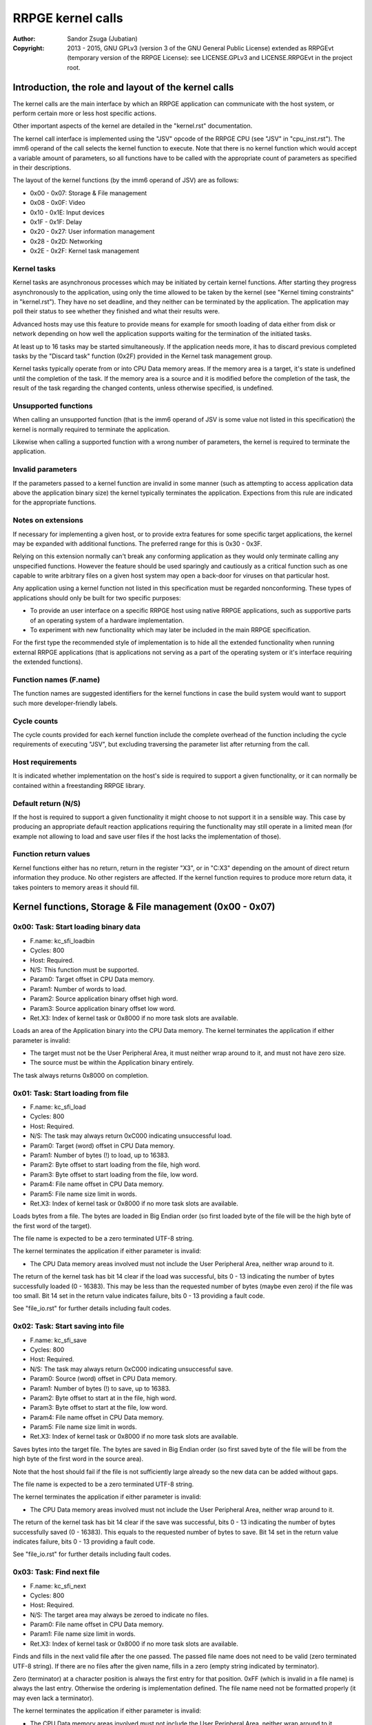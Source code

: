 
RRPGE kernel calls
==============================================================================

:Author:    Sandor Zsuga (Jubatian)
:Copyright: 2013 - 2015, GNU GPLv3 (version 3 of the GNU General Public
            License) extended as RRPGEvt (temporary version of the RRPGE
            License): see LICENSE.GPLv3 and LICENSE.RRPGEvt in the project
            root.




Introduction, the role and layout of the kernel calls
------------------------------------------------------------------------------


The kernel calls are the main interface by which an RRPGE application can
communicate with the host system, or perform certain more or less host
specific actions.

Other important aspects of the kernel are detailed in the "kernel.rst"
documentation.

The kernel call interface is implemented using the "JSV" opcode of the RRPGE
CPU (see "JSV" in "cpu_inst.rst"). The imm6 operand of the call selects the
kernel function to execute. Note that there is no kernel function which would
accept a variable amount of parameters, so all functions have to be called
with the appropriate count of parameters as specified in their descriptions.

The layout of the kernel functions (by the imm6 operand of JSV) are as
follows:

- 0x00 - 0x07: Storage & File management
- 0x08 - 0x0F: Video
- 0x10 - 0x1E: Input devices
- 0x1F - 0x1F: Delay
- 0x20 - 0x27: User information management
- 0x28 - 0x2D: Networking
- 0x2E - 0x2F: Kernel task management


Kernel tasks
^^^^^^^^^^^^^^^^^^^^^^^^^^^^^^

Kernel tasks are asynchronous processes which may be initiated by certain
kernel functions. After starting they progress asynchronously to the
application, using only the time allowed to be taken by the kernel (see
"Kernel timing constraints" in "kernel.rst"). They have no set deadline, and
they neither can be terminated by the application. The application may poll
their status to see whether they finished and what their results were.

Advanced hosts may use this feature to provide means for example for smooth
loading of data either from disk or network depending on how well the
application supports waiting for the termination of the initiated tasks.

At least up to 16 tasks may be started simultaneously. If the application
needs more, it has to discard previous completed tasks by the "Discard task"
function (0x2F) provided in the Kernel task management group.

Kernel tasks typically operate from or into CPU Data memory areas. If the
memory area is a target, it's state is undefined until the completion of the
task. If the memory area is a source and it is modified before the completion
of the task, the result of the task regarding the changed contents, unless
otherwise specified, is undefined.


Unsupported functions
^^^^^^^^^^^^^^^^^^^^^^^^^^^^^^

When calling an unsupported function (that is the imm6 operand of JSV is some
value not listed in this specification) the kernel is normally required to
terminate the application.

Likewise when calling a supported function with a wrong number of parameters,
the kernel is required to terminate the application.


Invalid parameters
^^^^^^^^^^^^^^^^^^^^^^^^^^^^^^

If the parameters passed to a kernel function are invalid in some manner (such
as attempting to access application data above the application binary size)
the kernel typically terminates the application. Expections from this rule are
indicated for the appropriate functions.


Notes on extensions
^^^^^^^^^^^^^^^^^^^^^^^^^^^^^^

If necessary for implementing a given host, or to provide extra features for
some specific target applications, the kernel may be expanded with additional
functions. The preferred range for this is 0x30 - 0x3F.

Relying on this extension normally can't break any conforming application as
they would only terminate calling any unspecified functions. However the
feature should be used sparingly and cautiously as a critical function such as
one capable to write arbitrary files on a given host system may open a
back-door for viruses on that particular host.

Any application using a kernel function not listed in this specification must
be regarded nonconforming. These types of applications should only be built
for two specific purposes:

- To provide an user interface on a specific RRPGE host using native RRPGE
  applications, such as supportive parts of an operating system of a hardware
  implementation.

- To experiment with new functionality which may later be included in the
  main RRPGE specification.

For the first type the recommended style of implementation is to hide all the
extended functionality when running external RRPGE applications (that is
applications not serving as a part of the operating system or it's interface
requiring the extended functions).


Function names (F.name)
^^^^^^^^^^^^^^^^^^^^^^^^^^^^^^

The function names are suggested identifiers for the kernel functions in case
the build system would want to support such more developer-friendly labels.


Cycle counts
^^^^^^^^^^^^^^^^^^^^^^^^^^^^^^

The cycle counts provided for each kernel function include the complete
overhead of the function including the cycle requirements of executing "JSV",
but excluding traversing the parameter list after returning from the call.


Host requirements
^^^^^^^^^^^^^^^^^^^^^^^^^^^^^^

It is indicated whether implementation on the host's side is required to
support a given functionality, or it can normally be contained within a
freestanding RRPGE library.


Default return (N/S)
^^^^^^^^^^^^^^^^^^^^^^^^^^^^^^

If the host is required to support a given functionality it might choose to
not support it in a sensible way. This case by producing an appropriate
default reaction applications requiring the functionality may still operate in
a limited mean (for example not allowing to load and save user files if the
host lacks the implementation of those).


Function return values
^^^^^^^^^^^^^^^^^^^^^^^^^^^^^^

Kernel functions either has no return, return in the register "X3", or in
"C:X3" depending on the amount of direct return information they produce. No
other registers are affected. If the kernel function requires to produce more
return data, it takes pointers to memory areas it should fill.




Kernel functions, Storage & File management (0x00 - 0x07)
------------------------------------------------------------------------------


0x00: Task: Start loading binary data
^^^^^^^^^^^^^^^^^^^^^^^^^^^^^^^^^^^^^^^^^^^^^^^^^^

- F.name: kc_sfi_loadbin
- Cycles: 800
- Host:   Required.
- N/S:    This function must be supported.
- Param0: Target offset in CPU Data memory.
- Param1: Number of words to load.
- Param2: Source application binary offset high word.
- Param3: Source application binary offset low word.
- Ret.X3: Index of kernel task or 0x8000 if no more task slots are available.

Loads an area of the Application binary into the CPU Data memory. The kernel
terminates the application if either parameter is invalid:

- The target must not be the User Peripheral Area, it must neither wrap around
  to it, and must not have zero size.

- The source must be within the Application binary entirely.

The task always returns 0x8000 on completion.


0x01: Task: Start loading from file
^^^^^^^^^^^^^^^^^^^^^^^^^^^^^^^^^^^^^^^^^^^^^^^^^^

- F.name: kc_sfi_load
- Cycles: 800
- Host:   Required.
- N/S:    The task may always return 0xC000 indicating unsuccessful load.
- Param0: Target (word) offset in CPU Data memory.
- Param1: Number of bytes (!) to load, up to 16383.
- Param2: Byte offset to start loading from the file, high word.
- Param3: Byte offset to start loading from the file, low word.
- Param4: File name offset in CPU Data memory.
- Param5: File name size limit in words.
- Ret.X3: Index of kernel task or 0x8000 if no more task slots are available.

Loads bytes from a file. The bytes are loaded in Big Endian order (so first
loaded byte of the file will be the high byte of the first word of the
target).

The file name is expected to be a zero terminated UTF-8 string.

The kernel terminates the application if either parameter is invalid:

- The CPU Data memory areas involved must not include the User Peripheral
  Area, neither wrap around to it.

The return of the kernel task has bit 14 clear if the load was successful,
bits 0 - 13 indicating the number of bytes successfully loaded (0 - 16383).
This may be less than the requested number of bytes (maybe even zero) if the
file was too small. Bit 14 set in the return value indicates failure, bits
0 - 13 providing a fault code.

See "file_io.rst" for further details including fault codes.


0x02: Task: Start saving into file
^^^^^^^^^^^^^^^^^^^^^^^^^^^^^^^^^^^^^^^^^^^^^^^^^^

- F.name: kc_sfi_save
- Cycles: 800
- Host:   Required.
- N/S:    The task may always return 0xC000 indicating unsuccessful save.
- Param0: Source (word) offset in CPU Data memory.
- Param1: Number of bytes (!) to save, up to 16383.
- Param2: Byte offset to start at in the file, high word.
- Param3: Byte offset to start at the file, low word.
- Param4: File name offset in CPU Data memory.
- Param5: File name size limit in words.
- Ret.X3: Index of kernel task or 0x8000 if no more task slots are available.

Saves bytes into the target file. The bytes are saved in Big Endian order (so
first saved byte of the file will be from the high byte of the first word in
the source area).

Note that the host should fail if the file is not sufficiently large already
so the new data can be added without gaps.

The file name is expected to be a zero terminated UTF-8 string.

The kernel terminates the application if either parameter is invalid:

- The CPU Data memory areas involved must not include the User Peripheral
  Area, neither wrap around to it.

The return of the kernel task has bit 14 clear if the save was successful,
bits 0 - 13 indicating the number of bytes successfully saved (0 - 16383).
This equals to the requested number of bytes to save. Bit 14 set in the return
value indicates failure, bits 0 - 13 providing a fault code.

See "file_io.rst" for further details including fault codes.


0x03: Task: Find next file
^^^^^^^^^^^^^^^^^^^^^^^^^^^^^^^^^^^^^^^^^^^^^^^^^^

- F.name: kc_sfi_next
- Cycles: 800
- Host:   Required.
- N/S:    The target area may always be zeroed to indicate no files.
- Param0: File name offset in CPU Data memory.
- Param1: File name size limit in words.
- Ret.X3: Index of kernel task or 0x8000 if no more task slots are available.

Finds and fills in the next valid file after the one passed. The passed file
name does not need to be valid (zero terminated UTF-8 string). If there are no
files after the given name, fills in a zero (empty string indicated by
terminator).

Zero (terminator) at a character position is always the first entry for that
position. 0xFF (which is invalid in a file name) is always the last entry.
Otherwise the ordering is implementation defined. The file name need not be
formatted properly (it may even lack a terminator).

The kernel terminates the application if either parameter is invalid:

- The CPU Data memory areas involved must not include the User Peripheral
  Area, neither wrap around to it.

The return of the kernel task on completion is always 0x8000.

See "file_io.rst" for further details.


0x04: Task: Move a file
^^^^^^^^^^^^^^^^^^^^^^^^^^^^^^^^^^^^^^^^^^^^^^^^^^

- F.name: kc_sfi_move
- Cycles: 800
- Host:   Required.
- N/S:    The task may always return 0xC000 indicating unsuccessful move.
- Param0: Target file name offset in CPU Data memory.
- Param1: Target file name size limit in words.
- Param2: Source file name offset in CPU Data memory.
- Param3: Source file name size limit in words.
- Ret.X3: Index of kernel task or 0x8000 if no more task slots are available.

Moves (renames) a file, or deletes it. Deleting can be performed by setting
the target name an empty string.

The file names are expected to be zero terminated UTF-8 strings.

The kernel terminates the application if either parameter is invalid:

- The CPU Data memory areas involved must not include the User Peripheral
  Area, neither wrap around to it.

The return of the kernel task is 0x8000 if the move succeed. Otherwise bit 14
is set, and bits 0 - 13 provides a fault code.

See "file_io.rst" for further details including fault codes.




Kernel functions, Video (0x08 - 0x0F)
------------------------------------------------------------------------------


0x08: Set palette entry
^^^^^^^^^^^^^^^^^^^^^^^^^^^^^^^^^^^^^^^^^^^^^^^^^^

- F.name: kc_vid_setpal
- Cycles: 100
- Host:   Required.
- N/S:    This function must be supported if the host produces display.
- Param0: Palette index (only low 8 bits used).
- Param1: Color in 4-4-4 RGB format (only low 12 bits used in this layout).

Changes an entry in the video palette. There are 256 palette entries even in
4 bit mode (although this case the upper 240 entries don't contribute to
display).

Irrespective of whether the host actually produces display or not the palette
data in the Application State (see "state.rst") is updated according the set
colors immediately.

For more on the color representation, see "Palette" in "vid_arch.rst".

The change of a color may only affect display data produced after the call: a
conforming implementation must strictly follow this rule (it may be an issue
on true palettized display modes not in sync with the emulator). The actual
palette updates may delay by multiple frames.


0x09: Change video mode
^^^^^^^^^^^^^^^^^^^^^^^^^^^^^^^^^^^^^^^^^^^^^^^^^^

- F.name: kc_vid_mode
- Cycles: - (up to one frame or more)
- Host:   Required.
- N/S:    This function must be supported if the host produces display.
- Param0: Requested video mode.

Changes the video mode. The action may include extra stalls to meet
implementation-specific timing requirements during the video mode change.

The contents of the Video RAM, the configuration of the Graphics Display
Generator or the Accelerator, and the palette is not changed by this action.

The following video modes are available:

- 0: 640x400; 4 bit (16 colors).
- 1: 320x400; 8 bit (256 colors).
- 2: 640x200; 4 bit (16 colors), double scanned.
- 3: 320x200; 8 bit (256 colors), double scanned.

Other values passed in Param1 set mode 0 (640x400; 4 bit).


0x0A: Set stereoscopic 3D
^^^^^^^^^^^^^^^^^^^^^^^^^^^^^^^^^^^^^^^^^^^^^^^^^^

- F.name: kc_vid_setst3d
- Cycles: 2400
- Host:   Required.
- N/S:    This function may be ignored (apart from altering the app. state).
- Param0: Stereoscopic 3D output parameters.

Informs the host about current use of stereoscopic 3D. Upon initialization,
this is disabled. The parameter is formatted as follows:

- bit  1- 2: Vertical used pixels (only used if bit 0 is set).
- bit     0: 1 if stereoscopic 3D output is generated, 0 otherwise.

Other bits of the parameter are ignored.

If the application sets stereoscopic 3D, it should continue to render the
image for the left eye on the right half of the display, and the image for
the right eye on the left half (cross-eyed format). If the host supports 3D
devices, it may combine the two halves appropriately for the device by the
information provided through this function.

The Vertical used pixels may be used if the application does not utilize the
entire height of the half-image. The following values are possible:

- 0: 400 pixels (full height used).
- 1: 320 pixels (320x320 rectangular 3D content).
- 2: 240 pixels (4:3 aspect ratio for the 3D content).
- 3: 200 pixels (16:10 aspect ratio for the 3D content).

The application must vertically center the output (start it 0 / 40 / 80 / 100
pixels from the top respectively), and should leave the top and bottom unused
areas showing the darkest color of the current palette. In double scanned
mode all these pixel counts are halved.




Kernel functions, Input devices (0x10 - 0x1E)
------------------------------------------------------------------------------


0x10: Get device properties
^^^^^^^^^^^^^^^^^^^^^^^^^^^^^^^^^^^^^^^^^^^^^^^^^^

- F.name: kc_inp_getprops
- Cycles: 800
- Host:   Required.
- N/S:    May always return 0 indicating the device is not available.
- Param0: Device to query (only low 4 bits used).
- Ret.X3: Device properties.

The return value provides the properties of the device queried. It is composed
of the following fields:

- bit 12-15: Input device type.
- bit    11: Nonzero indicating the device is available.
- bit  5-10: Device-specific flags (zero unless specified otherwise).
- bit     4: Set if bits 0-3 contain a valid device ID.
- bit  0- 3: Device ID which this device maps to.

If the device is not available, the return value is zero.

Only device types allowed in the Application Header (see "bin_rpa.rst") may be
returned.

If bit 4 is set, it indicates that the device maps to the same physical device
as an another, and that another device is a more accurate representation (for
example a device type of text input may map to a keyboard).

Before first calling this function, the given device ID behaves like there is
no device behind (all functions returning according to N/S). By calling, the
application notifies the kernel (and by it, the host) that it might want to
use the device, so the device (if any) may come live. The kernel the same time
updates the application state (0x070 - 0x07F, see "state.rst") according to
the return.

For the layout of Device-specific flags and more on the behavior and handling
of input devices, see "inputdev.rst".


0x11: Drop device
^^^^^^^^^^^^^^^^^^^^^^^^^^^^^^^^^^^^^^^^^^^^^^^^^^

- F.name: kc_inp_dropdev
- Cycles: 800
- Host:   Required.
- N/S:    May ignore it if this functionality is not necessary for the host.
- Param0: Device to drop (only low 4 bits used).

Notifies the kernel that the application does not need the given device any
more. When encountering this call, the kernel discards the device from the
application state, resetting it's field to zero (0x070 - 0x07F, see
"state.rst"). Furthermore the given device will behave as non-existent (all
functions returning according to N/S).

For more on the behavior and handling of input devices, see "inputdev.rst".


0x12: Get digital input descriptor
^^^^^^^^^^^^^^^^^^^^^^^^^^^^^^^^^^^^^^^^^^^^^^^^^^

- F.name: kc_inp_getdidesc
- Cycles: 2400
- Host:   Required.
- N/S:    May always return 0 indicating the input does not exist.
- Param0: Device to query (only low 4 bits used).
- Param1: Input group to query.
- Param2: Input to query within the group (only low 4 bits used).
- Param3: Target offset in CPU Data memory to load the description into.
- Param4: Size limit for the description in words.
- Ret.X3: 0 if the input does not exist, 1 otherwise.

Returns a description for the given input point of the given device, or the
information that the input is not available. This function may assist users
using their physical controllers within the application by providing
information by which they may identify the appropriate controls on their
hardware.

An UTF-8 description text is loaded into the target if the input exists (it
may not terminate properly if truncated by size limit). Otherwise the target
is not altered.

See "inputdev.rst" for more information.


0x13: Get analog input descriptor
^^^^^^^^^^^^^^^^^^^^^^^^^^^^^^^^^^^^^^^^^^^^^^^^^^

- F.name: kc_inp_getaidesc
- Cycles: 2400
- Host:   Required.
- N/S:    May always return 0 indicating the input does not exist.
- Param0: Device to query (only low 4 bits used).
- Param1: Analog input to query.
- Param2: Target offset in CPU Data memory to load the description into.
- Param3: Size limit for the description in words.
- Ret.X3: 0 if the input does not exist, 1 otherwise.

Returns a description for the given input point of the given device, or the
information that the input is not available. This function may assist users
using their physical controllers within the application by providing
information by which they may identify the appropriate controls on their
hardware.

An UTF-8 description text is loaded into the target if the input exists (it
may not terminate properly if truncated by size limit). Otherwise the target
is not altered.

See "inputdev.rst" for more information.


0x14: Get device name
^^^^^^^^^^^^^^^^^^^^^^^^^^^^^^^^^^^^^^^^^^^^^^^^^^

- F.name: kc_inp_getname
- Cycles: 2400
- Host:   Required.
- N/S:    May always return 0 indicating the name does not exist.
- Param0: Device to query (only low 4 bits used).
- Param1: Target offset in CPU Data memory to load the name into.
- Param2: Size limit for the name in words.
- Ret.X3: 0 if the name does not exist, 1 otherwise.

Returns a descriptive UTF-8 device name if possible (it may not terminate
properly if truncated by size limit). Note that even an existing device may
have no name information. If the name does not exist, the target is not
altered.


0x16: Get digital inputs
^^^^^^^^^^^^^^^^^^^^^^^^^^^^^^^^^^^^^^^^^^^^^^^^^^

- F.name: kc_inp_getdi
- Cycles: 800
- Host:   Required.
- N/S:    May always return 0 indicating none of the inputs are active.
- Param0: Device to query (only low 4 bits used).
- Param1: Input group to query.
- Ret.X3: Digital inputs.

The exact role and layout of the directions and buttons vary by device type.
For more information see "inputdev.rst".


0x17: Get analog inputs
^^^^^^^^^^^^^^^^^^^^^^^^^^^^^^^^^^^^^^^^^^^^^^^^^^

- F.name: kc_inp_getai
- Cycles: 800
- Host:   Required.
- N/S:    May always return 0 indicating the device is centered / idle.
- Param0: Device to query (only low 4 bits used).
- Param1: Analog input to query.
- Ret.X3: 2's complement input value.

The exact role an layout of the analog inputs vary by device type. For more
information see "inputdev.rst".


0x18: Pop text input FIFO
^^^^^^^^^^^^^^^^^^^^^^^^^^^^^^^^^^^^^^^^^^^^^^^^^^

- F.name: kc_inp_popchar
- Cycles: 800
- Host:   Required.
- N/S:    May always return 0 indicating the FIFO is empty.
- Param0: Device to query (only low 4 bits used).
- Ret. C: High 16 bits of UTF-32 character.
- Ret.X3: Low 16 bits of UTF-32 character.

Note that the text input also returns some text-related control codes which
may be used to assist editing the text. For more information, see
"inputdev.rst".


0x19: Return area activity
^^^^^^^^^^^^^^^^^^^^^^^^^^^^^^^^^^^^^^^^^^^^^^^^^^

- F.name: kc_inp_checkarea
- Cycles: 1200
- Host:   Required.
- N/S:    May always return 0 indicating the area is inactive.
- Param0: Device to query (only low 4 bits used).
- Param1: Upper left corner, X (0 - 639).
- Param2: Upper left corner, Y (0 - 399).
- Param3: Width.
- Param4: Height.
- Ret.X3: Area activity flags.

The kernel truncates the rectangle to fit on the display treating the upper
left corners as 2's complement values. Note that valid X positions range from
0 - 639 even on 8bit (320 pixels wide) display mode, 639 specifying the
rightmost valid location. A width or height of zero turns off the touch
sensitive area.

The return value may provide the following information:

- bit 0: Set if the area is activated (mouse clicked, touched).
- bit 1: Set if the pointer hovers over the area.

Hover might not be available, so it is possible that an activation is present
without hover (bit 0 set while bit 1 is clear).

For more information, see "inputdev.rst".




Kernel functions, Delay (0x1F - 0x1F)
------------------------------------------------------------------------------


0x1F: Delay
^^^^^^^^^^^^^^^^^^^^^^^^^^^^^^^^^^^^^^^^^^^^^^^^^^

- F.name: kc_dly_delay
- Cycles: 200 - 65535
- Host:   Not required.
- Param0: Number of cycles to delay.

Passes back control to the kernel while waiting for some event. It will wait
at most the given amount of cycles (consuming up to 200 cycles is allowed
irrespective of the request in the parameter), but might terminate sooner for
implementation specific reasons.

Applications should use this function to "burn" cycles while synchronizing to
absolute time (by audio ticks): by this they strain less a properly designed
emulator.

On real hardware implementations when the kernel receives this call it may use
the provided cycles to perform internal tasks, such as accelerating running
kernel tasks where possible or reducing the time otherwise taken from the
application.




Kernel functions, User information management (0x20 - 0x27)
------------------------------------------------------------------------------


0x20: Get local users
^^^^^^^^^^^^^^^^^^^^^^^^^^^^^^^^^^^^^^^^^^^^^^^^^^

- F.name: kc_usr_getlocal
- Cycles: 2400
- Host:   Required.
- N/S:    May not provide User ID information returning all zeros.
- Param0: Target offset in CPU Data memory to load the data into (32 words).

The target area is 32 words long for 4 User ID's (one ID is 8 words long). If
the ID is all zeroes, the user is not available. If the first user is not
available, then all the rest are zeroes.

The application may use this for one part to identify users if they are
available, for an other to determine if multiple users want to use the
application simultaneously (such as local multiplayer games).

The kernel terminates the application if either parameter is invalid:

- The CPU Data memory areas involved must not include the User Peripheral
  Area, neither wrap around to it.

For the layout of User ID's, see "names.rst".


0x21: Task: Get UTF-8 representation of User ID
^^^^^^^^^^^^^^^^^^^^^^^^^^^^^^^^^^^^^^^^^^^^^^^^^^

- F.name: kc_usr_getutf
- Cycles: 1200
- Host:   Required.
- N/S:    May not provide this information returning zero strings.
- Param0: Target offset in CPU Data memory to load the main part into.
- Param1: Size limit for the main part in words.
- Param2: Target offset in CPU Data memory to load the extended part into.
- Param3: Size limit for the extended part in words.
- Param4: Offset of 8 word User ID to get the UTF-8 representation of.
- Ret.X3: Index of kernel task or 0x8000 if no more task slots are available.

This call can request an UTF-8 representation for any name. The host may
consult a network database to provide this feature.

The kernel terminates the application if either parameter is invalid:

- The CPU Data memory areas involved must not include the User Peripheral
  Area, neither wrap around to it.

For the layout of User ID's, see "names.rst".


0x22: Get user preferred language
^^^^^^^^^^^^^^^^^^^^^^^^^^^^^^^^^^^^^^^^^^^^^^^^^^

- F.name: kc_usr_getlang
- Cycles: 2400
- Host:   Required.
- N/S:    May not provide this information returning zero.
- Param0: Language number (0: most preferred, 1: second, etc).
- Ret. C: Preferred language, first bytes.
- Ret.X3: Preferred language, last bytes.

An up to 4 character language code is returned in C:X3, aligned towards the
high bytes, padded with zeros. A zero returns indicates no language
information is present for this and any subsequent language numbers.


0x23: Get user preferred colors
^^^^^^^^^^^^^^^^^^^^^^^^^^^^^^^^^^^^^^^^^^^^^^^^^^

- F.name: kc_usr_getcolors
- Cycles: 2400
- Host:   Required.
- N/S:    May not provide this information returning zero.
- Ret. C: Preferred foreground color in (4-)4-4-4 (0)RGB.
- Ret.X3: Preferred background color in (4-)4-4-4 (0)RGB.

Returns the preferred color set of the user if any. If the two colors match
the user has no such preference provided.

For more on the color representation, see "Palette" in "vid_arch.rst".


0x24: Get user stereoscopic 3D preference
^^^^^^^^^^^^^^^^^^^^^^^^^^^^^^^^^^^^^^^^^^^^^^^^^^

- F.name: kc_usr_getst3d
- Cycles: 2400
- Host:   Required.
- N/S:    May return zero.
- Ret.X3: 1 if stereoscopic 3D may be used, 0 otherwise.

Returns whether the user is willing to accept stereoscopic 3D or not (see
"0x0A: Set stereoscopic 3D" for more). If this function returns zero, the
application should not provide such content, otherwise it may.




Kernel functions, Networking (0x28 - 0x2D)
------------------------------------------------------------------------------


0x28: Task: Send data to user
^^^^^^^^^^^^^^^^^^^^^^^^^^^^^^^^^^^^^^^^^^^^^^^^^^

- F.name: kc_net_send
- Cycles: 2400
- Host:   Required.
- N/S:    May discard the passed data not sending it out on any network.
- Param0: Source offset in CPU Data memory.
- Param1: Number of words to send.
- Param2: Offset of 8 word User ID to send the packet to.
- Ret.X3: Index of kernel task or 0x8000 if no more task slots are available.

Sends out a packet from the given source data targeting the given user. The
host manages all the framing guaranteeing that if the packet arrives to the
destination it is correct. Arrival and packet order is not guaranteed.

When sending, local users are ignored, so connecting two RRPGE systems running
the same application with the same User ID's (or no User ID's) set, they
should properly communicate with each other.

The sender User ID is the primary user's User ID (the first user returned by
0x20: Get local users).

The kernel terminates the application if either parameter is invalid:

- The CPU Data memory areas involved must not include the User Peripheral
  Area, neither wrap around to it.

The kernel task's return value is always 0x8000 on completion.


0x29: Poll for packets
^^^^^^^^^^^^^^^^^^^^^^^^^^^^^^^^^^^^^^^^^^^^^^^^^^

- F.name: kc_net_recv
- Cycles: 2400 + 10/word acquiring packet data.
- Host:   Required.
- N/S:    May always report zero (0), indicating there are no packets ready.
- Param0: Target CPU Data memory offset for raw data.
- Param1: Maximal number of words to receive.
- Param2: Target CPU Data memory offset for User ID of sender (8 words).
- Ret.X3: Count of received data words, 0 indicating no packet is ready.

If there is a packet in the receive buffer, it is popped off and copied to the
target area. Correctness of packages are guaranteed, but not delivery and
neither packet order.

Incoming packets from the network are dropped if they don't fit in the
kernel's receive buffer. This buffer must be able to hold at least 4095 words
of packet data. At least up to 63 distinct packets must be bufferable.

The kernel terminates the application if either parameter is invalid:

- The CPU Data memory areas involved must not include the User Peripheral
  Area, neither wrap around to it.


0x2A: Task: List accessible users
^^^^^^^^^^^^^^^^^^^^^^^^^^^^^^^^^^^^^^^^^^^^^^^^^^

- F.name: kc_net_listusers
- Cycles: 2400
- Host:   Required.
- N/S:    The task may always return 0x8000 indicating no users are found.
- Param0: Target CPU Data memory offset for the list.
- Param1: Maximal number of User ID's to receive (8 words / ID).
- Param2: Start User ID offset in CPU Data memory (8 words).
- Ret. A: Index of kernel task or 0x8000 if no more task slots are available.

Collects and list users available for the application on the network. Only
users running the same application and having their network availability set
are listed.

The users are listed in incremental order starting from (inclusive if the
user exists) the passed User ID. The list does not contain local users (but
may contain the same User ID's if they reoccur on the network).

The return of the kernel task has bit 15 set (indicating the task is
finished), and on the lower bits the number of users found.

The kernel terminates the application if either parameter is invalid:

- The CPU Data memory areas involved must not include the User Peripheral
  Area, neither wrap around to it.


0x2B: Set network availability
^^^^^^^^^^^^^^^^^^^^^^^^^^^^^^^^^^^^^^^^^^^^^^^^^^

- F.name: kc_net_setavail
- Cycles: 400
- Host:   Required.
- N/S:    This function may be ignored (apart from altering the app. state).
- Param0: 0: Not available, Nonzero: Available.

Indicates whether the user should be available for other users running the
same application on the network or not. This only affects the 0x2A: Task: List
accessible users function (for the other parties on the network).

If networking is not supported by the host, this function may only change the
availability bit at 0x05F of the Application state.


0x2C: Query network availability
^^^^^^^^^^^^^^^^^^^^^^^^^^^^^^^^^^^^^^^^^^^^^^^^^^

- F.name: kc_net_getavail
- Cycles: 400
- Host:   Not required.
- Ret.X3: 0: Not available, Nonzero: Available.

Returns the current network availability state (as last set by function
0x2B: Set network availability). This data comes from 0x05F in the Application
State.




Kernel functions, Kernel task management (0x2E - 0x2F)
------------------------------------------------------------------------------


0x2E: Query task
^^^^^^^^^^^^^^^^^^^^^^^^^^^^^^^^^^^^^^^^^^^^^^^^^^

- F.name: kc_tsk_query
- Cycles: 400
- Host:   Not required.
- Param0: Task index to query.
- Ret.X3: Task status.

Returns information on the given kernel task. The status codes are as follows:

- 0x0000: Empty, next kernel task may take this index.
- 0x0001: Busy, the kernel task was started, and waits for completion.
- 0x8000 - 0xFFFE: Completed, bits 0-14 are completion codes.
- 0xFFFF: Nonexistent index.

The completion codes are described at each kernel function starting a task.


0x2F: Discard task
^^^^^^^^^^^^^^^^^^^^^^^^^^^^^^^^^^^^^^^^^^^^^^^^^^

- F.name: kc_tsk_discard
- Cycles: 100
- Host:   Not required.
- Param0: Task index to discard.

Attempts to discard a task. This can only succeed on completed tasks (status
is 0x8000 or above), otherwise it has no effect. If the discard was
successful, the task's status becomes 0x0000 (empty).




Kernel function summary
------------------------------------------------------------------------------


Following a table is provided briefly listing all kernel functions. The
abbreviations used in the table are:

- T:  Whether the function starts a kernel task ('X' if so).
- H:  Host requirement: 'M': Mandatory, 'O': Optional, empty: No host.
- P:  Count of parameters.
- R:  Return value registers used.
- C:  Copy cycles (only for 0x0701: kc_net_recv).

+--------+--------+---+---+---+------+---------------------------------------+
| Fun.ID | Cycles | T | H | P |   R  | Function name                         |
+========+========+===+===+===+======+=======================================+
|   0x00 |    800 | X | M | 4 |  X3  | kc_sfi_loadbin                        |
+--------+--------+---+---+---+------+---------------------------------------+
|   0x01 |    800 | X | O | 6 |  X3  | kc_sfi_load                           |
+--------+--------+---+---+---+------+---------------------------------------+
|   0x02 |    800 | X | O | 6 |  X3  | kc_sfi_save                           |
+--------+--------+---+---+---+------+---------------------------------------+
|   0x03 |    800 | X | O | 2 |  X3  | kc_sfi_next                           |
+--------+--------+---+---+---+------+---------------------------------------+
|   0x04 |    800 | X | O | 4 |  X3  | kc_sfi_move                           |
+--------+--------+---+---+---+------+---------------------------------------+
|   0x08 |    100 |   | M | 2 |      | kc_vid_setpal                         |
+--------+--------+---+---+---+------+---------------------------------------+
|   0x09 |     \- |   | M | 1 |      | kc_vid_mode                           |
+--------+--------+---+---+---+------+---------------------------------------+
|   0x0A |   2400 |   | O | 1 |      | kc_vid_setst3d                        |
+--------+--------+---+---+---+------+---------------------------------------+
|   0x10 |    800 |   | O | 1 |  X3  | kc_inp_getprops                       |
+--------+--------+---+---+---+------+---------------------------------------+
|   0x11 |    800 |   | O | 1 |      | kc_inp_dropdev                        |
+--------+--------+---+---+---+------+---------------------------------------+
|   0x12 |   2400 |   | O | 5 |  X3  | kc_inp_getdidesc                      |
+--------+--------+---+---+---+------+---------------------------------------+
|   0x13 |   2400 |   | O | 4 |  X3  | kc_inp_getaidesc                      |
+--------+--------+---+---+---+------+---------------------------------------+
|   0x14 |   2400 |   | O | 3 |  X3  | kc_inp_getname                        |
+--------+--------+---+---+---+------+---------------------------------------+
|   0x16 |    800 |   | O | 2 |  X3  | kc_inp_getdi                          |
+--------+--------+---+---+---+------+---------------------------------------+
|   0x17 |    800 |   | O | 1 |  X3  | kc_inp_getai                          |
+--------+--------+---+---+---+------+---------------------------------------+
|   0x18 |    800 |   | O | 1 | C:X3 | kc_inp_popchar                        |
+--------+--------+---+---+---+------+---------------------------------------+
|   0x19 |   1200 |   | O | 5 |      | kc_inp_checkarea                      |
+--------+--------+---+---+---+------+---------------------------------------+
|   0x1F |  Param |   |   | 1 |      | kc_dly_delay                          |
+--------+--------+---+---+---+------+---------------------------------------+
|   0x20 |   2400 |   | O | 1 |      | kc_usr_getlocal                       |
+--------+--------+---+---+---+------+---------------------------------------+
|   0x21 |   2400 | X | O | 5 |  X3  | kc_usr_getutf                         |
+--------+--------+---+---+---+------+---------------------------------------+
|   0x22 |   2400 |   | O | 1 | C:X3 | kc_usr_getlang                        |
+--------+--------+---+---+---+------+---------------------------------------+
|   0x23 |   2400 |   | O | 0 | C:X3 | kc_usr_getcolors                      |
+--------+--------+---+---+---+------+---------------------------------------+
|   0x24 |   2400 |   | O | 0 |  X3  | kc_usr_getst3d                        |
+--------+--------+---+---+---+------+---------------------------------------+
|   0x28 |   2400 | X | O | 3 |  X3  | kc_net_send                           |
+--------+--------+---+---+---+------+---------------------------------------+
|   0x29 | C+2400 |   | O | 3 |  X3  | kc_net_recv                           |
+--------+--------+---+---+---+------+---------------------------------------+
|   0x2A |   2400 | X | O | 3 |  X3  | kc_net_listusers                      |
+--------+--------+---+---+---+------+---------------------------------------+
|   0x2B |    400 |   | O | 1 |      | kc_net_setavail                       |
+--------+--------+---+---+---+------+---------------------------------------+
|   0x2C |    400 |   |   | 0 |      | kc_net_getavail                       |
+--------+--------+---+---+---+------+---------------------------------------+
|   0x2E |    400 |   |   | 1 |  X3  | kc_tsk_query                          |
+--------+--------+---+---+---+------+---------------------------------------+
|   0x2F |    100 |   |   | 1 |      | kc_tsk_discard                        |
+--------+--------+---+---+---+------+---------------------------------------+
